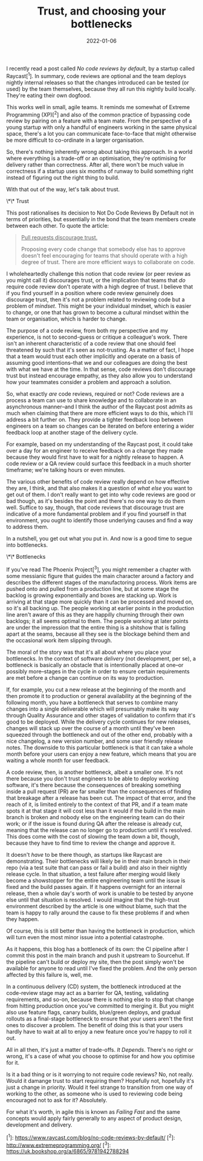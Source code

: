 #+TITLE: Trust, and choosing your bottlenecks
#+DATE: 2022-01-06
#+CATEGORY: work

I recently read a post called /No code reviews by default/, by a startup called Raycast[^1]. In summary, code reviews are optional and the team deploys nightly internal releases so that the changes introduced can be tested (or used) by the team themselves, because they all run this nightly build locally. They're eating their own dogfood.

This works well in small, agile teams. It reminds me somewhat of Extreme Programming (XP)[^2] and also of the common practice of bypassing code review by pairing on a feature with a team mate. From the perspective of a young startup with only a handful of engineers working in the same physical space, there's a lot you can communicate face-to-face that might otherwise be more difficult to co-ordinate in a larger organisation.

So, there's nothing inherently wrong about taking this approach. In a world where everything is a trade-off or an optimisation, they're optimising for delivery rather than correctness. After all, there won't be much value in correctness if a startup uses six months of runway to build something right instead of figuring out the right thing to build.

With that out of the way, let's talk about trust.

\*\* Trust

This post rationalises its decision to Not Do Code Reviews By Default not in terms of priorities, but essentially in the bond that the team members create between each other. To quote the article:

#+begin_quote
_Pull requests discourage trust._

Proposing every code change that somebody else has to approve doesn't feel encouraging for teams that should operate with a high degree of trust. There are more efficient ways to collaborate on code.
#+end_quote

I wholeheartedly challenge this notion that code review (or peer review as you might call it) discourages trust, or the implication that teams that /do/ require code review don't operate with a high degree of trust. I believe that if you find yourself in a position where code review genuinely does discourage trust, then it's not a problem related to reviewing code but a problem of /mindset/. This might be your individual mindset, which is easier to change, or one that has grown to become a cultural mindset within the team or organisation, which is harder to change.

The purpose of a code review, from both my perspective and my experience, is not to second-guess or critique a colleague's work. There isn't an inherent characteristic of a code review that one should feel threatened by such that it's seen as not-trusting. As a matter of fact, I hope that a team would trust each other implicitly and operate on a basis of assuming good intentions--that we and our colleagues are doing the best with what we have at the time. In that sense, code reviews don't discourage trust but instead encourage empathy, as they also allow you to understand how your teammates consider a problem and approach a solution.

So, what exactly /are/ code reviews, required or not? Code reviews are a process a team can use to share knowledge and to collaborate in an asynchronous manner--and I think the author of the Raycast post admits as much when claiming that there are more efficient ways to do this, which I'll address a bit further on. They provide a tighter feedback loop between engineers on a team so changes can be iterated on before entering a wider feedback loop at another stage of the delivery cycle.

For example, based on my understanding of the Raycast post, it could take over a day for an engineer to receive feedback on a change they made because they would first have to wait for a nightly release to happen. A code review or a QA review could surface this feedback in a much shorter timeframe; we're talking hours or even minutes.

The various other benefits of code review really depend on how effective they are, I think, and that also makes it a question of /what else/ you want to get out of them. I don't really want to get into why code reviews are good or bad though, as it's besides the point and there's no one way to do them well. Suffice to say, though, that code reviews that discourage trust are indicative of a more fundamental problem and if you find yourself in that environment, you ought to identify those underlying causes and find a way to address them.

In a nutshell, you get out what you put in. And now is a good time to segue into bottlenecks.

\*\* Bottlenecks

If you've read The Phoenix Project[^3], you might remember a chapter with some messianic figure that guides the main character around a factory and describes the different stages of the manufactoring process. Work items are pushed onto and pulled from a production line, but at some stage the backlog is growing exponentially and boxes are stacking up. Work is arriving at that stage more quickly than it can be processed and moved on, so it's all backing up. The people working at earlier points in the production line aren't aware of this as they are happilly churning through their own backlogs; it all seems optimal to them. The people working at later points are under the impression that the entire thing is a shitshow that is falling apart at the seams, because all they see is the blockage behind them and the occasional work item slipping through.

The moral of the story was that it's all about where you place your bottlenecks. In the context of software /delivery/ (not development, per se), a bottleneck is basically an obstacle that is intentionally placed at one--or possibly more--stages in the cycle in order to ensure certain requirements are met before a change can continue on its way to production.

If, for example, you cut a new release at the beginning of the month and then promote it to production or general availability at the beginning of the following month, you have a bottleneck that serves to combine many changes into a single deliverable which will presumably make its way through Quality Assurance and other stages of validation to confirm that it's good to be deployed. While the delivery cycle continues for new releases, changes will stack up over the course of a month until they've been squeezed through the bottleneck and out of the other end, probably with a nice changelog, a new version number, and some user friendly release notes. The downside to this particular bottleneck is that it can take a whole month before your users can enjoy a new feature, which means that you are waiting a whole month for user feedback.

A code review, then, is another bottleneck, albeit a smaller one. It's not there because you don't trust engineers to be able to deploy working software, it's there because the consequences of breaking something inside a pull request (PR) are far smaller than the consequences of finding that breakage after a release has been cut. The impact of that error, and the reach of it, is limited entirely to the context of that PR, and if a team mate spots it at that stage it will cost less than it would if the build in the main branch is broken and nobody else on the engineering team can do their work; or if the issue is found during QA after the release is already cut, meaning that the release can no longer go to production until it's resolved. This does come with the cost of slowing the team down a bit, though, because they have to find time to review the change and approve it.

It doesn't /have/ to be there though, as startups like Raycast are demonstrating. Their bottlenecks will likely be in their main branch in their repo (via a test suite that can pass or fail a build) and also in their nightly release cycle. In that situation, a test failure after merging would likely become a showstopper for the entire engineering team until the issue is fixed and the build passes again. If it happens overnight for an internal release, then a whole day's worth of work is unable to be tested by anyone else until that situation is resolved. I would imagine that the high-trust environment described by the article is one without blame, such that the team is happy to rally around the cause to fix these problems if and when they happen.

Of course, this is still better than having the bottleneck in production, which will turn even the most minor issue into a potential catastrophe.

#+begin_aside
As it happens, this blog has a bottleneck of its own: the CI pipeline after I commit this post in the main branch and push it upstream to Sourcehut. If the pipeline can't build or deploy my site, then the post simply won't be available for anyone to read until I've fixed the problem. And the only person affected by this failure is, well, me.
#+end_aside

In a continuous delivery (CD) system, the bottleneck introduced at the code-review stage may act as a barrier for QA, testing, validating requirements, and so-on, because there is nothing else to stop that change from hitting production once you've committed to merging it. But you might also use feature flags, canary builds, blue/green deploys, and gradual rollouts as a final-stage bottleneck to ensure that your users aren't the first ones to discover a problem. The benefit of doing this is that your users hardly have to wait at all to enjoy a new feature once you're happy to roll it out.

All in all then, it's just a matter of trade-offs. /It Depends/. There's no right or wrong, it's a case of what you choose to optimise for and how you optimise for it.

Is it a bad thing or is it worrying to not require code reviews? No, not really. Would it damange trust to start requiring them? Hopefully not, hopefully it's just a change in priority. Would it feel strange to transition from one way of working to the other, as someone who is used to reviewing code being encouraged not to ask for it? Absolutely.

For what it's worth, in agile this is known as /Failing Fast/ and the same concepts would apply fairly generally to any aspect of product design, development and delivery.

[^1]: https://www.raycast.com/blog/no-code-reviews-by-default/
[^2]: http://www.extremeprogramming.org/
[^3]: https://uk.bookshop.org/a/6865/9781942788294
